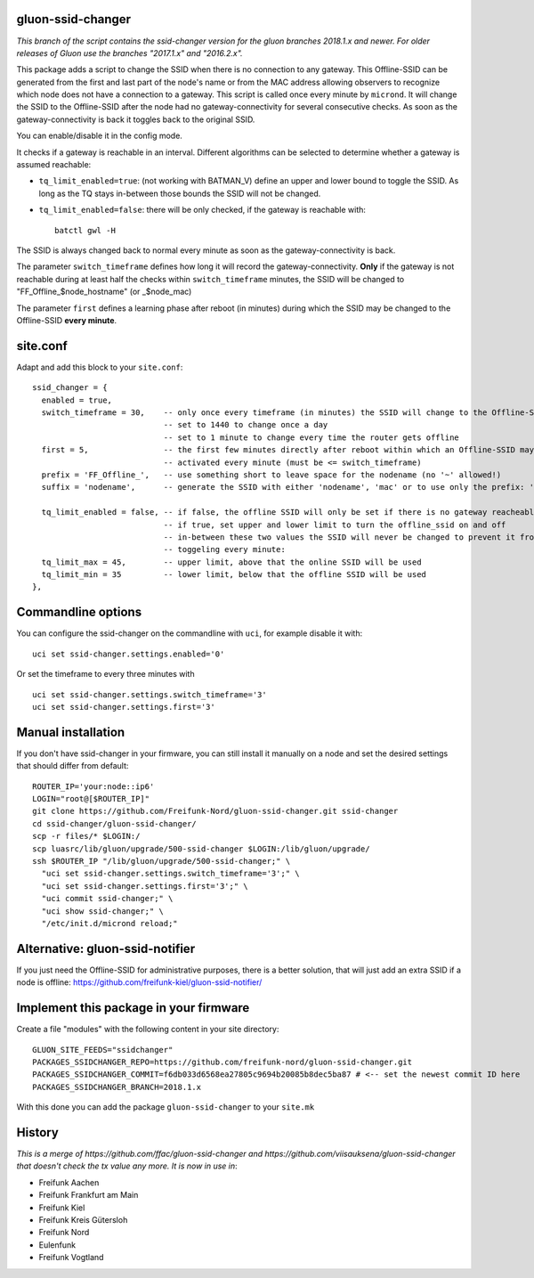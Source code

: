 gluon-ssid-changer
==================

*This branch of the script contains the ssid-changer version for the gluon
branches 2018.1.x and newer. For older releases of Gluon
use the branches "2017.1.x" and "2016.2.x".*

This package adds a script to change the SSID when there is no connection to any
gateway. This Offline-SSID can be generated from the
first and last part of the node's name or from the MAC address allowing observers to
recognize which node does not have a connection to a gateway. This script is
called once every minute by ``micrond``. It will
change the SSID to the Offline-SSID after the node had no gateway-connectivity for
several consecutive checks. As soon as the gateway-connectivity is back it
toggles back to the original SSID.

You can enable/disable it in the config mode.

It checks if a gateway is reachable in an interval. Different algorithms can be
selected to determine whether a gateway is assumed reachable:

-  ``tq_limit_enabled=true``: (not working with BATMAN\_V) define an upper and
   lower bound to toggle the SSID. As long as the TQ stays in-between those
   bounds the SSID will not be changed.
-  ``tq_limit_enabled=false``: there will be only checked, if the gateway is
   reachable with:

   ::

       batctl gwl -H

The SSID is always changed back to normal every minute as soon as the
gateway-connectivity is back.

The parameter ``switch_timeframe`` defines how long it will record the
gateway-connectivity. **Only** if the gateway is not reachable during at least
half the checks within ``switch_timeframe`` minutes, the SSID will be changed to
"FF\_Offline\_$node\_hostname" (or \_$node\_mac)

The parameter ``first`` defines a learning phase after reboot (in minutes)
during which the SSID may be changed to the Offline-SSID **every minute**.

site.conf
=========

Adapt and add this block to your ``site.conf``:

::

    ssid_changer = {
      enabled = true,
      switch_timeframe = 30,    -- only once every timeframe (in minutes) the SSID will change to the Offline-SSID 
                                -- set to 1440 to change once a day
                                -- set to 1 minute to change every time the router gets offline
      first = 5,                -- the first few minutes directly after reboot within which an Offline-SSID may be
                                -- activated every minute (must be <= switch_timeframe)
      prefix = 'FF_Offline_',   -- use something short to leave space for the nodename (no '~' allowed!)
      suffix = 'nodename',      -- generate the SSID with either 'nodename', 'mac' or to use only the prefix: 'none'
      
      tq_limit_enabled = false, -- if false, the offline SSID will only be set if there is no gateway reacheable
                                -- if true, set upper and lower limit to turn the offline_ssid on and off
                                -- in-between these two values the SSID will never be changed to prevent it from
                                -- toggeling every minute:
      tq_limit_max = 45,        -- upper limit, above that the online SSID will be used
      tq_limit_min = 35         -- lower limit, below that the offline SSID will be used
    },

Commandline options
===================

You can configure the ssid-changer on the commandline with ``uci``, for example
disable it with:

::

    uci set ssid-changer.settings.enabled='0'

Or set the timeframe to every three minutes with

::

    uci set ssid-changer.settings.switch_timeframe='3'
    uci set ssid-changer.settings.first='3'

Manual installation
===================

If you don't have ssid-changer in your firmware, you can still install it
manually on a node and set the desired settings that should differ from default:

::

    ROUTER_IP='your:node::ip6'
    LOGIN="root@[$ROUTER_IP]"
    git clone https://github.com/Freifunk-Nord/gluon-ssid-changer.git ssid-changer
    cd ssid-changer/gluon-ssid-changer/
    scp -r files/* $LOGIN:/
    scp luasrc/lib/gluon/upgrade/500-ssid-changer $LOGIN:/lib/gluon/upgrade/
    ssh $ROUTER_IP "/lib/gluon/upgrade/500-ssid-changer;" \
      "uci set ssid-changer.settings.switch_timeframe='3';" \
      "uci set ssid-changer.settings.first='3';" \
      "uci commit ssid-changer;" \
      "uci show ssid-changer;" \
      "/etc/init.d/micrond reload;"

Alternative: gluon-ssid-notifier
================================

If you just need the Offline-SSID for administrative purposes, there is a better
solution, that will just add an extra SSID if a node is offline:
https://github.com/freifunk-kiel/gluon-ssid-notifier/

Implement this package in your firmware
=======================================

Create a file "modules" with the following content in your site directory:

::

    GLUON_SITE_FEEDS="ssidchanger"
    PACKAGES_SSIDCHANGER_REPO=https://github.com/freifunk-nord/gluon-ssid-changer.git
    PACKAGES_SSIDCHANGER_COMMIT=f6db033d6568ea27805c9694b20085b8dec5ba87 # <-- set the newest commit ID here
    PACKAGES_SSIDCHANGER_BRANCH=2018.1.x

With this done you can add the package ``gluon-ssid-changer`` to your
``site.mk``

History
=======

*This is a merge of https://github.com/ffac/gluon-ssid-changer and
https://github.com/viisauksena/gluon-ssid-changer that doesn't check the tx
value any more. It is now in use in*:

-  Freifunk Aachen
-  Freifunk Frankfurt am Main
-  Freifunk Kiel
-  Freifunk Kreis Gütersloh
-  Freifunk Nord
-  Eulenfunk
-  Freifunk Vogtland
